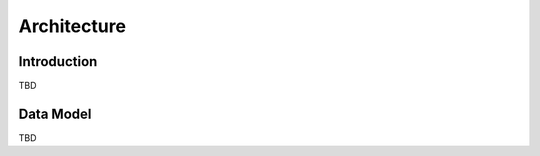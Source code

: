 .. _architecture:

Architecture
============

.. _architecture_intro:

Introduction
------------

TBD


Data Model
----------

TBD



